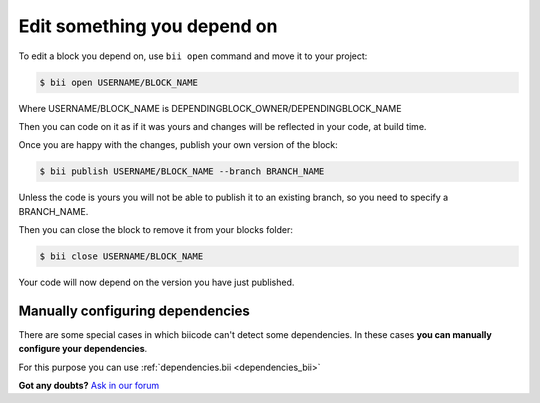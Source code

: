 .. _edit_dependecies:


Edit something you depend on
=============================

To edit a block you depend on, use ``bii open`` command and move it to your project:

.. code-block:: bash

	$ bii open USERNAME/BLOCK_NAME

Where USERNAME/BLOCK_NAME is DEPENDINGBLOCK_OWNER/DEPENDINGBLOCK_NAME

Then you can code on it as if it was yours and changes will be reflected in your code, at build time.

Once you are happy with the changes, publish your own version of the block:

.. code-block:: bash

	$ bii publish USERNAME/BLOCK_NAME --branch BRANCH_NAME

Unless the code is yours you will not be able to publish it to an existing branch, so you need to specify a BRANCH_NAME.

Then you can close the block to remove it from your blocks folder:

.. code-block:: bash

	$ bii close USERNAME/BLOCK_NAME

Your code will now depend on the version you have just published.


Manually configuring dependencies
---------------------------------

There are some special cases in which biicode can't detect some dependencies. In these cases **you can manually configure your dependencies**.

For this purpose you can use :ref:`dependencies.bii <dependencies_bii>`


**Got any doubts?** `Ask in our forum <http://forum.biicode.com>`_


